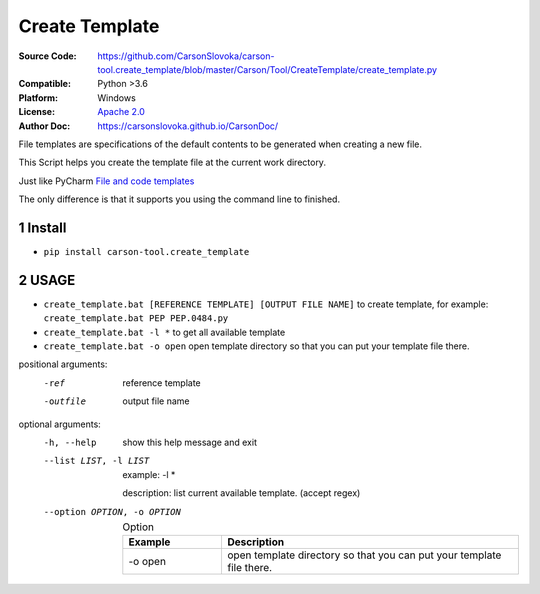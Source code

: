 ===================
Create Template
===================

:Source Code: https://github.com/CarsonSlovoka/carson-tool.create_template/blob/master/Carson/Tool/CreateTemplate/create_template.py
:Compatible: Python >3.6
:Platform: Windows
:License: `Apache 2.0`_
:Author Doc: https://carsonslovoka.github.io/CarsonDoc/

.. sectnum::

File templates are specifications of the default contents to be generated when creating a new file.

This Script helps you create the template file at the current work directory.

Just like PyCharm `File and code templates <https://www.jetbrains.com/help/pycharm/using-file-and-code-templates.html>`_

The only difference is that it supports you using the command line to finished.

Install
===============

* ``pip install carson-tool.create_template``

USAGE
===============

- ``create_template.bat [REFERENCE TEMPLATE] [OUTPUT FILE NAME]`` to create template, for example: ``create_template.bat PEP PEP.0484.py``
- ``create_template.bat -l *`` to get all available template
- ``create_template.bat -o open`` open template directory so that you can put your template file there.

positional arguments:
  -ref                   reference template
  -outfile               output file name

optional arguments:
  -h, --help            show this help message and exit
  --list LIST, -l LIST
    example: -l *

    description: list current available template. (accept regex)

  --option OPTION, -o OPTION
        .. csv-table:: Option
            :header: Example, Description
            :widths: 20, 60

            -o open, "open template directory so that you can put your template file there."


.. image:: https://github.com/CarsonSlovoka/carson-tool.create_template/blob/master/demo/usage.gif?raw=true
    :alt: usage.gif

.. _`Apache 2.0`: https://github.com/CarsonSlovoka/carson-tool.create_template/blob/master/LICENSE